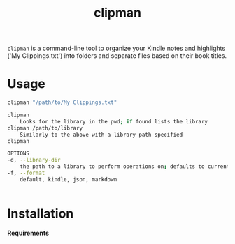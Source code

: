 #+TITLE:clipman
#+DESCRIPTION: The project README

=clipman= is a command-line tool to organize your Kindle notes and highlights ('My
Clippings.txt') into folders and separate files based on their book titles.

* Usage
#+BEGIN_SRC sh
clipman "/path/to/My Clippings.txt"

clipman
    Looks for the library in the pwd; if found lists the library
clipman /path/to/library
    Similarly to the above with a library path specified
clipman

OPTIONS
-d, --library-dir
    the path to a library to perform operations on; defaults to current directory
-f, --format
    default, kindle, json, markdown


#+END_SRC

#+RESULTS:

* Installation
*Requirements*
